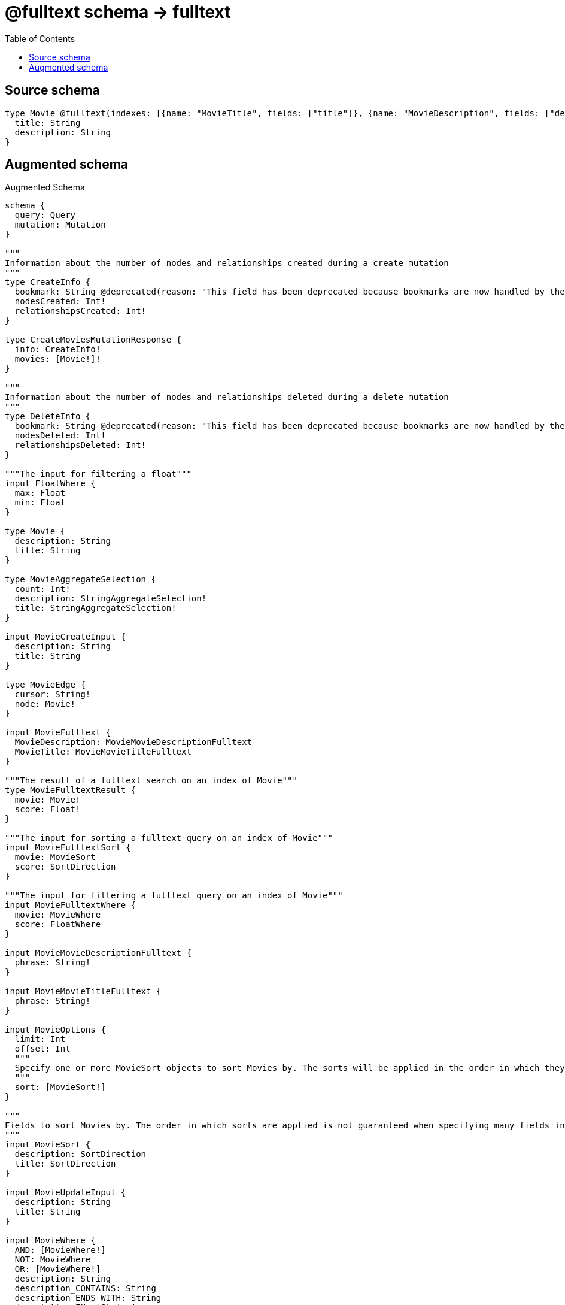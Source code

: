 :toc:

= @fulltext schema -> fulltext

== Source schema

[source,graphql,schema=true]
----
type Movie @fulltext(indexes: [{name: "MovieTitle", fields: ["title"]}, {name: "MovieDescription", fields: ["description"]}]) {
  title: String
  description: String
}
----

== Augmented schema

.Augmented Schema
[source,graphql]
----
schema {
  query: Query
  mutation: Mutation
}

"""
Information about the number of nodes and relationships created during a create mutation
"""
type CreateInfo {
  bookmark: String @deprecated(reason: "This field has been deprecated because bookmarks are now handled by the driver.")
  nodesCreated: Int!
  relationshipsCreated: Int!
}

type CreateMoviesMutationResponse {
  info: CreateInfo!
  movies: [Movie!]!
}

"""
Information about the number of nodes and relationships deleted during a delete mutation
"""
type DeleteInfo {
  bookmark: String @deprecated(reason: "This field has been deprecated because bookmarks are now handled by the driver.")
  nodesDeleted: Int!
  relationshipsDeleted: Int!
}

"""The input for filtering a float"""
input FloatWhere {
  max: Float
  min: Float
}

type Movie {
  description: String
  title: String
}

type MovieAggregateSelection {
  count: Int!
  description: StringAggregateSelection!
  title: StringAggregateSelection!
}

input MovieCreateInput {
  description: String
  title: String
}

type MovieEdge {
  cursor: String!
  node: Movie!
}

input MovieFulltext {
  MovieDescription: MovieMovieDescriptionFulltext
  MovieTitle: MovieMovieTitleFulltext
}

"""The result of a fulltext search on an index of Movie"""
type MovieFulltextResult {
  movie: Movie!
  score: Float!
}

"""The input for sorting a fulltext query on an index of Movie"""
input MovieFulltextSort {
  movie: MovieSort
  score: SortDirection
}

"""The input for filtering a fulltext query on an index of Movie"""
input MovieFulltextWhere {
  movie: MovieWhere
  score: FloatWhere
}

input MovieMovieDescriptionFulltext {
  phrase: String!
}

input MovieMovieTitleFulltext {
  phrase: String!
}

input MovieOptions {
  limit: Int
  offset: Int
  """
  Specify one or more MovieSort objects to sort Movies by. The sorts will be applied in the order in which they are arranged in the array.
  """
  sort: [MovieSort!]
}

"""
Fields to sort Movies by. The order in which sorts are applied is not guaranteed when specifying many fields in one MovieSort object.
"""
input MovieSort {
  description: SortDirection
  title: SortDirection
}

input MovieUpdateInput {
  description: String
  title: String
}

input MovieWhere {
  AND: [MovieWhere!]
  NOT: MovieWhere
  OR: [MovieWhere!]
  description: String
  description_CONTAINS: String
  description_ENDS_WITH: String
  description_IN: [String]
  description_NOT: String @deprecated(reason: "Negation filters will be deprecated, use the NOT operator to achieve the same behavior")
  description_NOT_CONTAINS: String @deprecated(reason: "Negation filters will be deprecated, use the NOT operator to achieve the same behavior")
  description_NOT_ENDS_WITH: String @deprecated(reason: "Negation filters will be deprecated, use the NOT operator to achieve the same behavior")
  description_NOT_IN: [String] @deprecated(reason: "Negation filters will be deprecated, use the NOT operator to achieve the same behavior")
  description_NOT_STARTS_WITH: String @deprecated(reason: "Negation filters will be deprecated, use the NOT operator to achieve the same behavior")
  description_STARTS_WITH: String
  title: String
  title_CONTAINS: String
  title_ENDS_WITH: String
  title_IN: [String]
  title_NOT: String @deprecated(reason: "Negation filters will be deprecated, use the NOT operator to achieve the same behavior")
  title_NOT_CONTAINS: String @deprecated(reason: "Negation filters will be deprecated, use the NOT operator to achieve the same behavior")
  title_NOT_ENDS_WITH: String @deprecated(reason: "Negation filters will be deprecated, use the NOT operator to achieve the same behavior")
  title_NOT_IN: [String] @deprecated(reason: "Negation filters will be deprecated, use the NOT operator to achieve the same behavior")
  title_NOT_STARTS_WITH: String @deprecated(reason: "Negation filters will be deprecated, use the NOT operator to achieve the same behavior")
  title_STARTS_WITH: String
}

type MoviesConnection {
  edges: [MovieEdge!]!
  pageInfo: PageInfo!
  totalCount: Int!
}

type Mutation {
  createMovies(input: [MovieCreateInput!]!): CreateMoviesMutationResponse!
  deleteMovies(where: MovieWhere): DeleteInfo!
  updateMovies(update: MovieUpdateInput, where: MovieWhere): UpdateMoviesMutationResponse!
}

"""Pagination information (Relay)"""
type PageInfo {
  endCursor: String
  hasNextPage: Boolean!
  hasPreviousPage: Boolean!
  startCursor: String
}

type Query {
  movies(
    """
    Query a full-text index. Allows for the aggregation of results, but does not return the query score. Use the root full-text query fields if you require the score.
    """
    fulltext: MovieFulltext
    options: MovieOptions
    where: MovieWhere
  ): [Movie!]!
  moviesAggregate(
    """
    Query a full-text index. Allows for the aggregation of results, but does not return the query score. Use the root full-text query fields if you require the score.
    """
    fulltext: MovieFulltext
    where: MovieWhere
  ): MovieAggregateSelection!
  moviesConnection(
    after: String
    first: Int
    """
    Query a full-text index. Allows for the aggregation of results, but does not return the query score. Use the root full-text query fields if you require the score.
    """
    fulltext: MovieFulltext
    sort: [MovieSort]
    where: MovieWhere
  ): MoviesConnection!
  """
  Query a full-text index. This query returns the query score, but does not allow for aggregations. Use the `fulltext` argument under other queries for this functionality.
  """
  moviesFulltextMovieDescription(limit: Int, offset: Int, phrase: String!, sort: [MovieFulltextSort!], where: MovieFulltextWhere): [MovieFulltextResult!]!
  """
  Query a full-text index. This query returns the query score, but does not allow for aggregations. Use the `fulltext` argument under other queries for this functionality.
  """
  moviesFulltextMovieTitle(limit: Int, offset: Int, phrase: String!, sort: [MovieFulltextSort!], where: MovieFulltextWhere): [MovieFulltextResult!]!
}

"""An enum for sorting in either ascending or descending order."""
enum SortDirection {
  """Sort by field values in ascending order."""
  ASC
  """Sort by field values in descending order."""
  DESC
}

type StringAggregateSelection {
  longest: String
  shortest: String
}

"""
Information about the number of nodes and relationships created and deleted during an update mutation
"""
type UpdateInfo {
  bookmark: String @deprecated(reason: "This field has been deprecated because bookmarks are now handled by the driver.")
  nodesCreated: Int!
  nodesDeleted: Int!
  relationshipsCreated: Int!
  relationshipsDeleted: Int!
}

type UpdateMoviesMutationResponse {
  info: UpdateInfo!
  movies: [Movie!]!
}
----

'''
